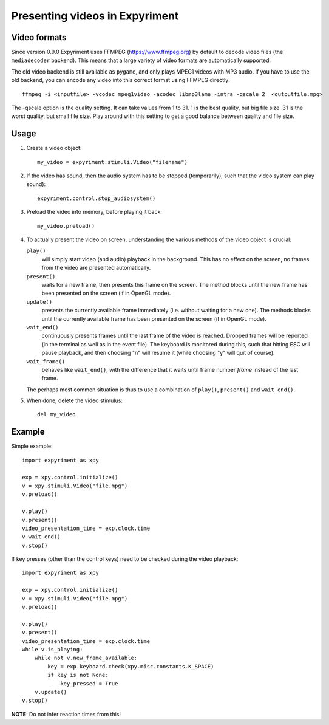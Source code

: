 Presenting videos in Expyriment
===============================

Video formats
-------------
Since version 0.9.0 Expyriment uses FFMPEG (https://www.ffmpeg.org) by default to decode video files (the ``mediadecoder`` backend). This means that a large variety of video formats are automatically supported.

The old video backend is still available as ``pygame``, and only plays MPEG1 videos with MP3 audio.
If you have to use the old backend, you can encode any video into this correct format using FFMPEG directly::

    ffmpeg -i <inputfile> -vcodec mpeg1video -acodec libmp3lame -intra -qscale 2  <outputfile.mpg>

The -qscale option is the quality setting. It can take values from 1 to 31. 1 is the best quality, but big file size. 31 is the worst quality, but small file size. Play around with this setting to get a good balance between quality and file size.

Usage
-----

1. Create a video object::

    my_video = expyriment.stimuli.Video("filename")

2. If the video has sound, then the audio system has to be stopped (temporarily), such that the video system can play sound)::

    expyriment.control.stop_audiosystem()

3. Preload the video into memory, before playing it back::

    my_video.preload()

4. To actually present the video on screen, understanding the various methods of the video object is crucial:

   ``play()``
       will simply start video (and audio) playback in the background. This has no effect on the screen, no frames from the video are presented automatically.

   ``present()``
        waits for a new frame, then presents this frame on the screen. The method blocks until the new frame has been presented on the screen (if in OpenGL mode).

   ``update()``
        presents the currently available frame immediately (i.e. without waiting for a new one). The methods blocks until the currently available frame has been presented on the screen (if in OpenGL mode).

   ``wait_end()``
        continuously presents frames until the last frame of the video is reached. Dropped frames will be reported (in the terminal as well as in the event file). The keyboard is monitored during this, such that hitting ESC will pause playback, and then choosing "n" will resume it (while choosing "y" will quit of course).

   ``wait_frame()``
        behaves like ``wait_end()``, with the difference that it waits until frame number `frame` instead of the last frame.

   The perhaps most common situation is thus to use a combination of ``play()``, ``present()`` and ``wait_end()``.
   
5. When done, delete the video stimulus::

    del my_video


Example
-------

Simple example::

    import expyriment as xpy

    exp = xpy.control.initialize()
    v = xpy.stimuli.Video("file.mpg")
    v.preload()

    v.play()
    v.present()
    video_presentation_time = exp.clock.time
    v.wait_end()
    v.stop()


If key presses (other than the control keys) need to be checked during the video playback::

    import expyriment as xpy

    exp = xpy.control.initialize()
    v = xpy.stimuli.Video("file.mpg")
    v.preload()

    v.play()
    v.present()
    video_presentation_time = exp.clock.time
    while v.is_playing:
        while not v.new_frame_available:
            key = exp.keyboard.check(xpy.misc.constants.K_SPACE)
            if key is not None:
                key_pressed = True
        v.update()
    v.stop()
    
**NOTE**: Do not infer reaction times from this!
